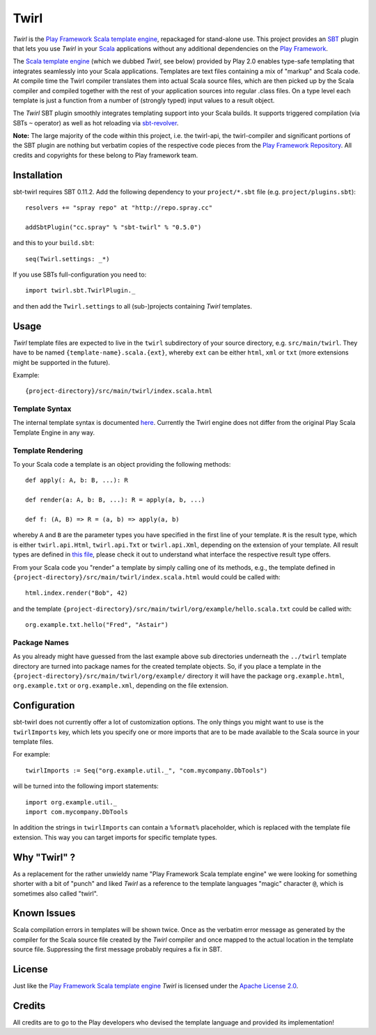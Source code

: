 #######
 Twirl
#######

*Twirl* is the `Play Framework`_ `Scala template engine`_, repackaged for stand-alone use.
This project provides an `SBT`_ plugin that lets you use *Twirl* in your Scala_ applications without any additional
dependencies on the `Play Framework`_.

The `Scala template engine`_ (which we dubbed *Twirl*, see below) provided by Play 2.0 enables type-safe templating that
integrates seamlessly into your Scala applications. Templates are text files containing a mix of "markup" and Scala code.
At compile time the Twirl compiler translates them into actual Scala source files, which are then picked up by the Scala
compiler and compiled together with the rest of your application sources into regular .class files.
On a type level each template is just a function from a number of (strongly typed) input values to a result object.

The *Twirl* SBT plugin smoothly integrates templating support into your Scala builds. It supports triggered
compilation (via SBTs ``~`` operator) as well as hot reloading via `sbt-revolver`_.

**Note:** The large majority of the code within this project, i.e. the twirl-api, the twirl-compiler and significant
portions of the SBT plugin are nothing but verbatim copies of the respective code pieces from the
`Play Framework Repository`_. All credits and copyrights for these belong to Play framework team.


Installation
============

sbt-twirl requires SBT 0.11.2. Add the following dependency to your ``project/*.sbt`` file
(e.g. ``project/plugins.sbt``)::

    resolvers += "spray repo" at "http://repo.spray.cc"

    addSbtPlugin("cc.spray" % "sbt-twirl" % "0.5.0")

and this to your ``build.sbt``::

    seq(Twirl.settings: _*)

If you use SBTs full-configuration you need to::

    import twirl.sbt.TwirlPlugin._

and then add the ``Twirl.settings`` to all (sub-)projects containing *Twirl* templates.


Usage
=====

*Twirl* template files are expected to live in the ``twirl`` subdirectory of your source directory, e.g. ``src/main/twirl``.
They have to be named ``{template-name}.scala.{ext}``, whereby ``ext`` can be either ``html``, ``xml`` or ``txt``
(more extensions might be supported in the future).

Example::

    {project-directory}/src/main/twirl/index.scala.html


Template Syntax
---------------

The internal template syntax is documented `here`__. Currently the Twirl engine does not differ from the original
Play Scala Template Engine in any way.


__ `Scala template engine`_


Template Rendering
------------------

To your Scala code a template is an object providing the following methods::

    def apply(: A, b: B, ...): R

    def render(a: A, b: B, ...): R = apply(a, b, ...)

    def f: (A, B) => R = (a, b) => apply(a, b)

whereby ``A`` and ``B`` are the parameter types you have specified in the first line of your template.
``R`` is the result type, which is either ``twirl.api.Html``, ``twirl.api.Txt`` or ``twirl.api.Xml``, depending on
the extension of your template. All result types are defined in `this file`_, please check it out to understand what
interface the respective result type offers.


.. _`this file`: https://github.com/spray/twirl/blob/master/twirl-api/src/main/scala/twirl/api/Formats.scala


From your Scala code you "render" a template by simply calling one of its methods, e.g., the template defined in
``{project-directory}/src/main/twirl/index.scala.html`` would could be called with::

    html.index.render("Bob", 42)

and the template ``{project-directory}/src/main/twirl/org/example/hello.scala.txt`` could be called with::

    org.example.txt.hello("Fred", "Astair")


Package Names
-------------

As you already might have guessed from the last example above sub directories underneath the ``../twirl`` template
directory are turned into package names for the created template objects. So, if you place a template in the
``{project-directory}/src/main/twirl/org/example/`` directory it will have the package ``org.example.html``,
``org.example.txt`` or ``org.example.xml``, depending on the file extension.


Configuration
=============

sbt-twirl does not currently offer a lot of customization options.
The only things you might want to use is the ``twirlImports`` key, which lets you specify one or more imports that
are to be made available to the Scala source in your template files.

For example::

    twirlImports := Seq("org.example.util._", "com.mycompany.DbTools")

will be turned into the following import statements::

    import org.example.util._
    import com.mycompany.DbTools

In addition the strings in ``twirlImports`` can contain a ``%format%`` placeholder, which is replaced with the template
file extension. This way you can target imports for specific template types.


Why "Twirl" ?
=============

As a replacement for the rather unwieldy name "Play Framework Scala template engine" we were looking for something
shorter with a bit of "punch" and liked *Twirl* as a reference to the template languages "magic" character ``@``,
which is sometimes also called "twirl".


Known Issues
============

Scala compilation errors in templates will be shown twice. Once as the verbatim error message as generated by the
compiler for the Scala source file created by the *Twirl* compiler and once mapped to the actual location in the
template source file. Suppressing the first message probably requires a fix in SBT.


License
=======

Just like the `Play Framework`_ `Scala template engine`_ *Twirl* is licensed under the `Apache License 2.0`_.


Credits
=======

All credits are to go to the Play developers who devised the template language and provided its implementation!


.. _`Play Framework`: http://www.playframework.org/
.. _`Scala`: http://www.scala-lang.org/
.. _`Scala template engine`: https://github.com/playframework/Play20/wiki/ScalaTemplates
.. _`SBT`: https://github.com/harrah/xsbt/wiki
.. _`sbt-revolver`: https://github.com/spray/sbt-revolver
.. _`Play Framework Repository`: https://github.com/playframework/Play20
.. _`Apache License 2.0`: http://www.apache.org/licenses/LICENSE-2.0
